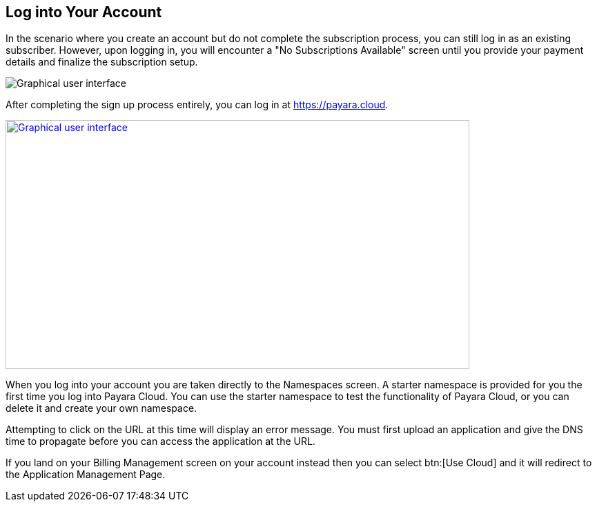 == Log into Your Account

In the scenario where you create an account but do not complete the subscription process, you can still log in as an existing subscriber. However, upon logging in, you will encounter a "No Subscriptions Available" screen until you provide your payment details and finalize the subscription setup.

image::No_subscriptions.png[Graphical user interface, no active subscriptions]

After completing the sign up process entirely, you can log in at https://payara.cloud.

image::image5.png[Graphical user interface, text Description automatically generated,width=672,height=361, link="{imagesdir}/image5.png", window="_blank"]

When you log into your account you are taken directly to the Namespaces screen. A starter namespace is provided for you the first time you log into Payara Cloud. You can use the starter namespace to test the functionality of Payara Cloud, or you can delete it and create your own namespace.

Attempting to click on the URL at this time will display an error message. You must first upload an application and give the DNS time to propagate before you can access the application at the URL.

If you land on your Billing Management screen on your account instead then you can select btn:[Use Cloud] and it will redirect to the Application Management Page.

//TODO: Add Image of Billing Management Screen